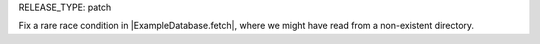 RELEASE_TYPE: patch

Fix a rare race condition in |ExampleDatabase.fetch|, where we might have read from a non-existent directory.
